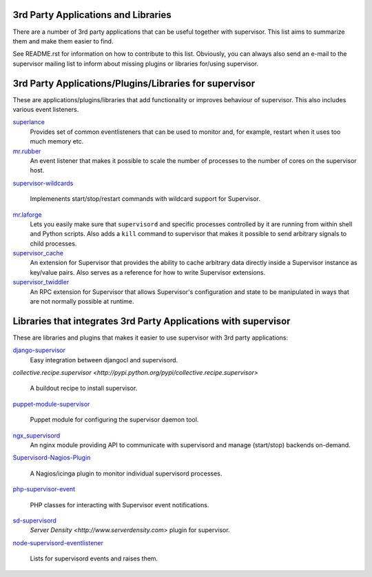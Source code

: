 3rd Party Applications and Libraries
====================================

There are a number of 3rd party applications that can be useful together
with supervisor. This list aims to summarize them and make them easier
to find.

See README.rst for information on how to contribute to this list.
Obviously, you can always also send an e-mail to the supervisor mailing
list to inform about missing plugins or libraries for/using supervisor.

3rd Party Applications/Plugins/Libraries for supervisor
=======================================================

These are applications/plugins/libraries that add functionality or
improves behaviour of supervisor. This also includes various event
listeners.

`superlance <http://pypi.python.org/pypi/superlance>`_
    Provides set of common eventlisteners that can be used to monitor
    and, for example, restart when it uses too much memory etc.
`mr.rubber <https://github.com/collective/mr.rubber>`_
    An event listener that makes it possible to scale the number of
    processes to the number of cores on the supervisor host.
`supervisor-wildcards
<https://github.com/aleszoulek/supervisor-wildcards>`_
    Implemenents start/stop/restart commands with wildcard support for
    Supervisor.
`mr.laforge <https://github.com/fschulze/mr.laforge>`_
    Lets you easily make sure that ``supervisord`` and specific
    processes controlled by it are running from within shell and
    Python scripts. Also adds a ``kill`` command to supervisor that
    makes it possible to send arbitrary signals to child processes.
`supervisor_cache <https://github.com/mnaberez/supervisor_cache>`_
    An extension for Supervisor that provides the ability to cache
    arbitrary data directly inside a Supervisor instance as key/value
    pairs. Also serves as a reference for how to write Supervisor
    extensions.
`supervisor_twiddler <https://github.com/mnaberez/supervisor_twiddler>`_
    An RPC extension for Supervisor that allows Supervisor's
    configuration and state to be manipulated in ways that are not
    normally possible at runtime.

Libraries that integrates 3rd Party Applications with supervisor
================================================================

These are libraries and plugins that makes it easier to use supervisor
with 3rd party applications:

`django-supervisor <http://pypi.python.org/pypi/django-supervisor/>`_
    Easy integration between djangocl and supervisord.
`collective.recipe.supervisor
<http://pypi.python.org/pypi/collective.recipe.supervisor>`
    A buildout recipe to install supervisor.
`puppet-module-supervisor
<https://github.com/plathrop/puppet-module-supervisor>`_
    Puppet module for configuring the supervisor daemon tool.
`ngx_supervisord <https://github.com/FRiCKLE/ngx_supervisord>`_
    An nginx module providing API to communicate with supervisord and
    manage (start/stop) backends on-demand.
`Supervisord-Nagios-Plugin
<https://github.com/Level-Up/Supervisord-Nagios-Plugin>`_
    A Nagios/icinga plugin to monitor individual supervisord processes.
`php-supervisor-event
<https://github.com/mtdowling/php-supervisor-event>`_
    PHP classes for interacting with Supervisor event notifications.
`sd-supervisord <https://github.com/robcowie/sd-supervisord>`_
    `Server Density <http://www.serverdensity.com>` plugin for
    supervisor.
`node-supervisord-eventlistener
<https://github.com/sugendran/node-supervisord-eventlistener>`_
    Lists for supervisord events and raises them.

